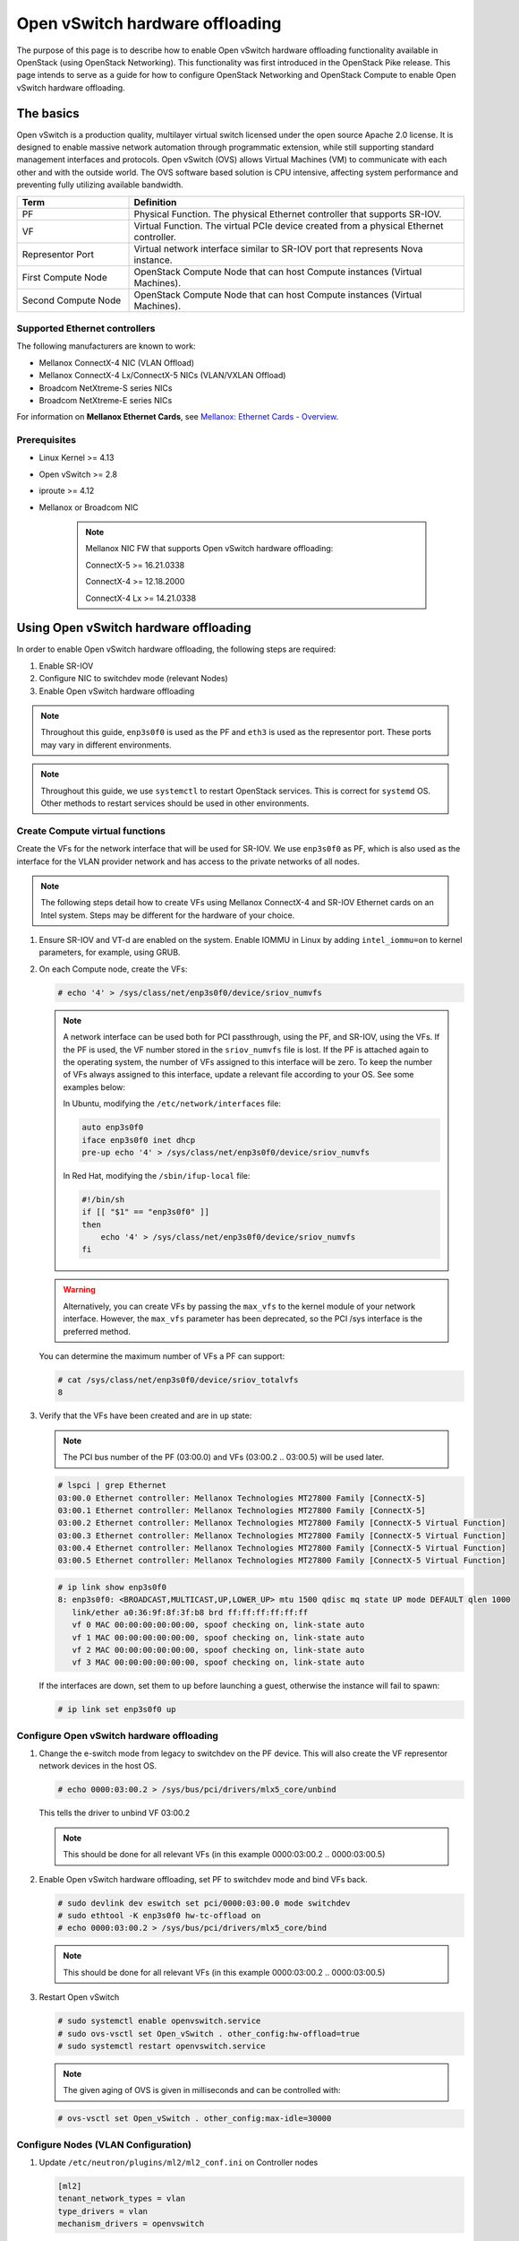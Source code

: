 .. _config-ovs-offload:

================================
Open vSwitch hardware offloading
================================

The purpose of this page is to describe how to enable Open vSwitch hardware
offloading functionality available in OpenStack (using OpenStack Networking).
This functionality was first introduced in the OpenStack Pike release.
This page intends to serve as a guide for how to configure OpenStack Networking
and OpenStack Compute to enable Open vSwitch hardware offloading.

The basics
~~~~~~~~~~

Open vSwitch is a production quality, multilayer virtual switch licensed under
the open source Apache 2.0 license.  It is designed to enable massive network
automation through programmatic extension, while still supporting standard
management interfaces and protocols. Open vSwitch (OVS) allows Virtual Machines
(VM) to communicate with each other and with the outside world.
The OVS software based solution is CPU intensive, affecting system performance
and preventing fully utilizing available bandwidth.

.. list-table::
   :header-rows: 1
   :widths: 30 90

   * - Term
     - Definition
   * - PF
     - Physical Function. The physical Ethernet controller that supports
       SR-IOV.
   * - VF
     - Virtual Function. The virtual PCIe device created from a physical
       Ethernet controller.
   * - Representor Port
     - Virtual network interface similar to SR-IOV port that represents
       Nova instance.
   * - First Compute Node
     - OpenStack Compute Node that can host Compute instances (Virtual Machines).
   * - Second Compute Node
     - OpenStack Compute Node that can host Compute instances (Virtual Machines).


Supported Ethernet controllers
------------------------------

The following manufacturers are known to work:

- Mellanox ConnectX-4 NIC (VLAN Offload)
- Mellanox ConnectX-4 Lx/ConnectX-5 NICs (VLAN/VXLAN Offload)
- Broadcom NetXtreme-S series NICs
- Broadcom NetXtreme-E series NICs

For information on **Mellanox Ethernet Cards**, see
`Mellanox: Ethernet Cards - Overview
<http://www.mellanox.com/page/ethernet_cards_overview>`_.

Prerequisites
-------------

- Linux Kernel >= 4.13
- Open vSwitch >= 2.8
- iproute >= 4.12
- Mellanox or Broadcom NIC

    .. note:: Mellanox NIC FW that supports Open vSwitch hardware offloading:

       ConnectX-5    >= 16.21.0338

       ConnectX-4    >= 12.18.2000

       ConnectX-4 Lx >= 14.21.0338

Using Open vSwitch hardware offloading
~~~~~~~~~~~~~~~~~~~~~~~~~~~~~~~~~~~~~~

In order to enable Open vSwitch hardware offloading, the following steps are required:

#. Enable SR-IOV
#. Configure NIC to switchdev mode (relevant Nodes)
#. Enable Open vSwitch hardware offloading

.. note::

   Throughout this guide, ``enp3s0f0`` is used as the PF and ``eth3`` is used
   as the representor port. These ports may vary in different environments.

.. note::

   Throughout this guide, we use ``systemctl`` to restart OpenStack services.
   This is correct for ``systemd`` OS. Other methods to restart services should be
   used in other environments.

Create Compute virtual functions
----------------------------------

Create the VFs for the network interface that will be used for SR-IOV. We use
``enp3s0f0`` as PF, which is also used as the interface for the VLAN provider
network and has access to the private networks of all nodes.

.. note::

   The following steps detail how to create VFs using Mellanox ConnectX-4 and
   SR-IOV Ethernet cards on an Intel system. Steps may be different for the
   hardware of your choice.

#. Ensure SR-IOV and VT-d are enabled on the system.
   Enable IOMMU in Linux by adding ``intel_iommu=on`` to kernel parameters,
   for example, using GRUB.

#. On each Compute node, create the VFs:

   .. code-block:: bash

      # echo '4' > /sys/class/net/enp3s0f0/device/sriov_numvfs

   .. note::

      A network interface can be used both for PCI passthrough, using the PF,
      and SR-IOV, using the VFs. If the PF is used, the VF number stored in
      the ``sriov_numvfs`` file is lost. If the PF is attached again to the
      operating system, the number of VFs assigned to this interface will be
      zero. To keep the number of VFs always assigned to this interface,
      update a relevant file according to your OS.
      See some examples below:

      In Ubuntu, modifying the ``/etc/network/interfaces`` file:

      .. code-block:: ini

         auto enp3s0f0
         iface enp3s0f0 inet dhcp
         pre-up echo '4' > /sys/class/net/enp3s0f0/device/sriov_numvfs


      In Red Hat, modifying the ``/sbin/ifup-local`` file:

      .. code-block:: bash

         #!/bin/sh
         if [[ "$1" == "enp3s0f0" ]]
         then
             echo '4' > /sys/class/net/enp3s0f0/device/sriov_numvfs
         fi


   .. warning::

      Alternatively, you can create VFs by passing the ``max_vfs`` to the
      kernel module of your network interface. However, the ``max_vfs``
      parameter has been deprecated, so the PCI /sys interface is the preferred
      method.

   You can determine the maximum number of VFs a PF can support:

   .. code-block:: bash

      # cat /sys/class/net/enp3s0f0/device/sriov_totalvfs
      8

#. Verify that the VFs have been created and are in ``up`` state:

   .. note::

      The PCI bus number of the PF (03:00.0) and VFs (03:00.2 .. 03:00.5)
      will be used later.

   .. code-block:: bash

      # lspci | grep Ethernet
      03:00.0 Ethernet controller: Mellanox Technologies MT27800 Family [ConnectX-5]
      03:00.1 Ethernet controller: Mellanox Technologies MT27800 Family [ConnectX-5]
      03:00.2 Ethernet controller: Mellanox Technologies MT27800 Family [ConnectX-5 Virtual Function]
      03:00.3 Ethernet controller: Mellanox Technologies MT27800 Family [ConnectX-5 Virtual Function]
      03:00.4 Ethernet controller: Mellanox Technologies MT27800 Family [ConnectX-5 Virtual Function]
      03:00.5 Ethernet controller: Mellanox Technologies MT27800 Family [ConnectX-5 Virtual Function]

   .. code-block:: bash

      # ip link show enp3s0f0
      8: enp3s0f0: <BROADCAST,MULTICAST,UP,LOWER_UP> mtu 1500 qdisc mq state UP mode DEFAULT qlen 1000
         link/ether a0:36:9f:8f:3f:b8 brd ff:ff:ff:ff:ff:ff
         vf 0 MAC 00:00:00:00:00:00, spoof checking on, link-state auto
         vf 1 MAC 00:00:00:00:00:00, spoof checking on, link-state auto
         vf 2 MAC 00:00:00:00:00:00, spoof checking on, link-state auto
         vf 3 MAC 00:00:00:00:00:00, spoof checking on, link-state auto

   If the interfaces are down, set them to ``up`` before launching a guest,
   otherwise the instance will fail to spawn:

   .. code-block:: bash

      # ip link set enp3s0f0 up


Configure Open vSwitch hardware offloading
------------------------------------------

#. Change the e-switch mode from legacy to switchdev on the PF device.
   This will also create the VF representor network devices in the host OS.

   .. code-block:: bash

      # echo 0000:03:00.2 > /sys/bus/pci/drivers/mlx5_core/unbind

   This tells the driver to unbind VF 03:00.2

   .. note::

     This should be done for all relevant VFs
     (in this example 0000:03:00.2 .. 0000:03:00.5)

#. Enable Open vSwitch hardware offloading,
   set PF to switchdev mode and bind VFs back.

   .. code-block:: bash

     # sudo devlink dev eswitch set pci/0000:03:00.0 mode switchdev
     # sudo ethtool -K enp3s0f0 hw-tc-offload on
     # echo 0000:03:00.2 > /sys/bus/pci/drivers/mlx5_core/bind

   .. note::

     This should be done for all relevant VFs
     (in this example 0000:03:00.2 .. 0000:03:00.5)

#. Restart Open vSwitch

   .. code-block:: bash

      # sudo systemctl enable openvswitch.service
      # sudo ovs-vsctl set Open_vSwitch . other_config:hw-offload=true
      # sudo systemctl restart openvswitch.service

   .. note::

      The given aging of OVS is given in milliseconds and can be controlled with:

   .. code-block:: bash

      # ovs-vsctl set Open_vSwitch . other_config:max-idle=30000


Configure Nodes (VLAN Configuration)
-------------------------------------

#. Update ``/etc/neutron/plugins/ml2/ml2_conf.ini`` on Controller nodes

   .. code-block:: ini

      [ml2]
      tenant_network_types = vlan
      type_drivers = vlan
      mechanism_drivers = openvswitch

   .. end

#. Update ``/etc/neutron/neutron.conf`` on Controller nodes

   .. code-block:: ini

      [DEFAULT]
      core_plugin = ml2

   .. end

#. Update ``/etc/nova/nova.conf`` on Controller nodes

   .. code-block:: ini

      [filter_scheduler]
      enabled_filters = PciPassthroughFilter

   .. end

#. Update ``/etc/nova/nova.conf`` on Compute nodes

   .. code-block:: ini

      [pci]
      #VLAN Configuration passthrough_whitelist example
      passthrough_whitelist ={"'"address"'":"'"*:'"03:00"'.*"'","'"physical_network"'":"'"physnet2"'"}

   .. end


Configure Nodes (VXLAN Configuration)
-------------------------------------


#. Update ``/etc/neutron/plugins/ml2/ml2_conf.ini`` on Controller nodes

   .. code-block:: ini

      [ml2]
      tenant_network_types = vxlan
      type_drivers = vxlan
      mechanism_drivers = openvswitch

   .. end

#. Update ``/etc/neutron/neutron.conf`` on Controller nodes

   .. code-block:: ini

      [DEFAULT]
      core_plugin = ml2

   .. end

#. Update ``/etc/nova/nova.conf`` on Controller nodes

   .. code-block:: ini

      [filter_scheduler]
      enabled_filters = PciPassthroughFilter

   .. end

#. Update ``/etc/nova/nova.conf`` on Compute nodes

   .. note::

      VXLAN configuration requires physical_network to be null.

   .. code-block:: ini

      [pci]
      #VLAN Configuration passthrough_whitelist example
      passthrough_whitelist ={"'"address"'":"'"*:'"03:00"'.*"'","'"physical_network"'":null}

   .. end

#. Restart nova and neutron services

   .. code-block:: bash

     # sudo systemctl restart openstack-nova-compute.service
     # sudo systemctl restart openstack-nova-scheduler.service
     # sudo systemctl restart neutron-server.service


Validate Open vSwitch hardware offloading
-----------------------------------------

   .. note::

     In this example we will bring up two instances on different Compute nodes and
     send ICMP echo packets between them. Then we will check TCP packets on
     a representor port and we will see that only the first packet will be
     shown there. All the rest will be offloaded.

#. Create a port ``direct`` on ``private`` network

   .. code-block:: bash

      # openstack port create --network private --vnic-type=direct direct_port1


#. Create an instance using the direct port on 'First Compute Node'

   .. code-block:: bash

      # openstack server create --flavor m1.small --image cloud_image --nic port-id=direct_port1 vm1


#. Repeat steps above and create a second instance on 'Second Compute Node'

   .. code-block:: bash

      # openstack port create --network private --vnic-type=direct direct_port2
      # openstack server create --flavor m1.small --image mellanox_fedora --nic port-id=direct_port2 vm2

   .. note::

      You can use  --availability-zone nova:compute_node_1 option
      to set the desired Compute Node


#. Connect to instance1 and send ICMP Echo Request packets to instance2

   .. code-block:: bash

      # vncviewer localhost:5900
      vm_1# ping vm2

#. Connect to 'Second Compute Node' and find representor port of the instance

   .. note::

      Find a representor port first, in our case it's eth3

   .. code-block:: console

      compute_node2# ip link show enp3s0f0
      6: enp3s0f0: <BROADCAST,MULTICAST,UP,LOWER_UP> mtu 1500 qdisc mq master ovs-system state UP mode DEFAULT group default qlen 1000
         link/ether ec:0d:9a:46:9e:84 brd ff:ff:ff:ff:ff:ff
         vf 0 MAC 00:00:00:00:00:00, spoof checking off, link-state enable, trust off, query_rss off
         vf 1 MAC 00:00:00:00:00:00, spoof checking off, link-state enable, trust off, query_rss off
         vf 2 MAC 00:00:00:00:00:00, spoof checking off, link-state enable, trust off, query_rss off
         vf 3 MAC fa:16:3e:b9:b8:ce, vlan 57, spoof checking on, link-state enable, trust off, query_rss off

      compute_node2# ls -l /sys/class/net/
      lrwxrwxrwx 1 root root 0 Sep 11 10:54 eth0 -> ../../devices/virtual/net/eth0
      lrwxrwxrwx 1 root root 0 Sep 11 10:54 eth1 -> ../../devices/virtual/net/eth1
      lrwxrwxrwx 1 root root 0 Sep 11 10:54 eth2 -> ../../devices/virtual/net/eth2
      lrwxrwxrwx 1 root root 0 Sep 11 10:54 eth3 -> ../../devices/virtual/net/eth3

      compute_node2# sudo ovs-dpctl show
      system@ovs-system:
        lookups: hit:1684 missed:1465 lost:0
        flows: 0
        masks: hit:8420 total:1 hit/pkt:2.67
        port 0: ovs-system (internal)
        port 1: br-enp3s0f0 (internal)
        port 2: br-int (internal)
        port 3: br-ex (internal)
        port 4: enp3s0f0
        port 5: tapfdc744bb-61 (internal)
        port 6: qr-a7b1e843-4f (internal)
        port 7: qg-79a77e6d-8f (internal)
        port 8: qr-f55e4c5f-f3 (internal)
        port 9: eth3

   .. end

#. Check traffic on the representor port. Verify that only the first ICMP packet appears.

   .. code-block:: console

      compute_node2# tcpdump -nnn -i eth3

      tcpdump: verbose output suppressed, use -v or -vv for full protocol decode
      listening on eth3, link-type EN10MB (Ethernet), capture size 262144 bytes
      17:12:41.220447 ARP, Request who-has 172.0.0.10 tell 172.0.0.13, length 46
      17:12:41.220684 ARP, Reply 172.0.0.10 is-at fa:16:3e:f2:8b:23, length 42
      17:12:41.260487 IP 172.0.0.13 > 172.0.0.10: ICMP echo request, id 1263, seq 1, length 64
      17:12:41.260778 IP 172.0.0.10 > 172.0.0.13: ICMP echo reply, id 1263, seq 1, length 64
      17:12:46.268951 ARP, Request who-has 172.0.0.13 tell 172.0.0.10, length 42
      17:12:46.271771 ARP, Reply 172.0.0.13 is-at fa:16:3e:1a:10:05, length 46
      17:12:55.354737 IP6 fe80::f816:3eff:fe29:8118 > ff02::1: ICMP6, router advertisement, length 64
      17:12:56.106705 IP 0.0.0.0.68 > 255.255.255.255.67: BOOTP/DHCP, Request from 62:21:f0:89:40:73, length 300

   .. end
